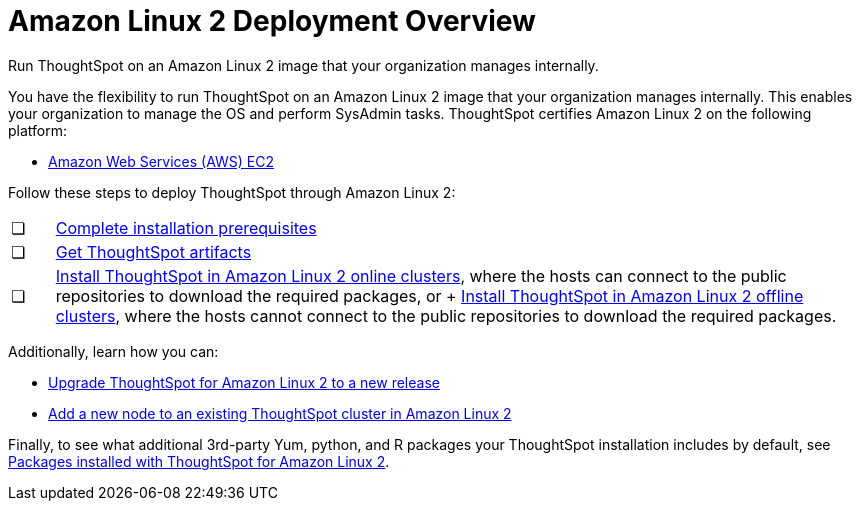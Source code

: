 = Amazon Linux 2 Deployment Overview
:last_updated: 6/8/2020

Run ThoughtSpot on an Amazon Linux 2 image that your organization manages internally.

You have the flexibility to run ThoughtSpot on an Amazon Linux 2 image that your organization manages internally. This enables your organization to manage the OS and perform SysAdmin tasks.
ThoughtSpot certifies Amazon Linux 2 on the following platform:

* xref:configuration-options.adoc[Amazon Web Services (AWS) EC2]

Follow these steps to deploy ThoughtSpot through Amazon Linux 2:

[cols="5%,95%"]
|===
| &#10063;
| xref:al2-prerequisites.adoc[Complete installation prerequisites]

| &#10063;
| xref:al2-ts-artifacts.adoc[Get ThoughtSpot artifacts]

| &#10063;
| xref:al2-install-online.adoc[Install ThoughtSpot in Amazon Linux 2 online clusters], where the hosts can connect to the public repositories to download the required packages, or + xref:al2-install-offline.adoc[Install ThoughtSpot in Amazon Linux 2 offline clusters], where the hosts cannot connect to the public repositories to download the required packages.
|===

Additionally, learn how you can:

* xref:al2-upgrade.adoc[Upgrade ThoughtSpot for Amazon Linux 2 to a new release]
* xref:al2-add-node.adoc[Add a new node to an existing ThoughtSpot cluster in Amazon Linux 2]

Finally, to see what additional 3rd-party Yum, python, and R packages your ThoughtSpot installation includes by default, see xref:al2-packages.adoc[Packages installed with ThoughtSpot for Amazon Linux 2].
